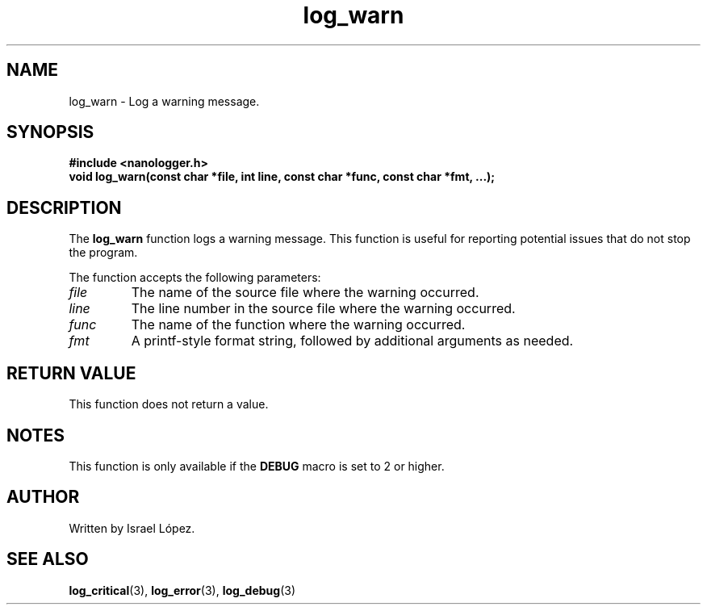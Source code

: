 .TH log_warn 3 "November 2024" "nanologger 1.0.0" "Library Functions Manual"
.SH NAME
log_warn \- Log a warning message.

.SH SYNOPSIS
.B #include <nanologger.h>
.br
.BI "void log_warn(const char *file, int line, const char *func, const char *fmt, ...);"

.SH DESCRIPTION
The
.B log_warn
function logs a warning message. This function is useful for reporting potential issues that do not stop the program.

The function accepts the following parameters:
.TP
.I file
The name of the source file where the warning occurred.
.TP
.I line
The line number in the source file where the warning occurred.
.TP
.I func
The name of the function where the warning occurred.
.TP
.I fmt
A printf-style format string, followed by additional arguments as needed.

.SH RETURN VALUE
This function does not return a value.

.SH NOTES
This function is only available if the
.B DEBUG
macro is set to 2 or higher.

.SH AUTHOR
Written by Israel López.

.SH SEE ALSO
.BR log_critical (3),
.BR log_error (3),
.BR log_debug (3)

